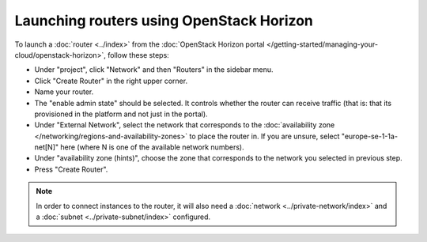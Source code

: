 =========================================
Launching routers using OpenStack Horizon
=========================================
To launch a :doc:`router <../index>` from the :doc:`OpenStack Horizon portal </getting-started/managing-your-cloud/openstack-horizon>`, follow these steps: 

- Under "project", click "Network" and then "Routers" in the sidebar menu.
- Click "Create Router" in the right upper corner.
- Name your router.
- The "enable admin state" should be selected. It controls whether the router can receive traffic (that is: that its provisioned in the platform and not just in the portal).

- Under "External Network", select the network that corresponds to the :doc:`availability zone </networking/regions-and-availability-zones>` to place the router in. If you are unsure, select "europe-se-1-1a-net[N]" here (where N is one of the available network numbers).
- Under "availability zone (hints)", choose the zone that corresponds to the network you selected in previous step. 
- Press "Create Router". 

.. Note::
	In order to connect instances to the router, it will also need a :doc:`network <../private-network/index>` and a :doc:`subnet <../private-subnet/index>` configured. 

..  seealso::
    - :doc:`/networking/regions-and-availability-zones`
    - :doc:`/networking/router/index`


